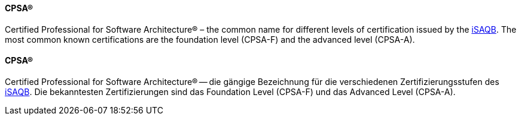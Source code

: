 [#term-cpsa]

// tag::EN[]
==== CPSA(R)
Certified Professional for Software Architecture(R) – the common name for different levels of certification issued by the <<term-isaqb,iSAQB>>. The most common known certifications are the foundation level (CPSA-F) and the advanced level (CPSA-A).

// end::EN[]

// tag::DE[]
==== CPSA(R)

Certified Professional for Software Architecture(R) -- die gängige
Bezeichnung für die verschiedenen Zertifizierungsstufen des
<<term-isaqb,iSAQB>>. Die bekanntesten Zertifizierungen sind das
Foundation Level (CPSA-F) und das Advanced
Level (CPSA-A).


// end::DE[] 